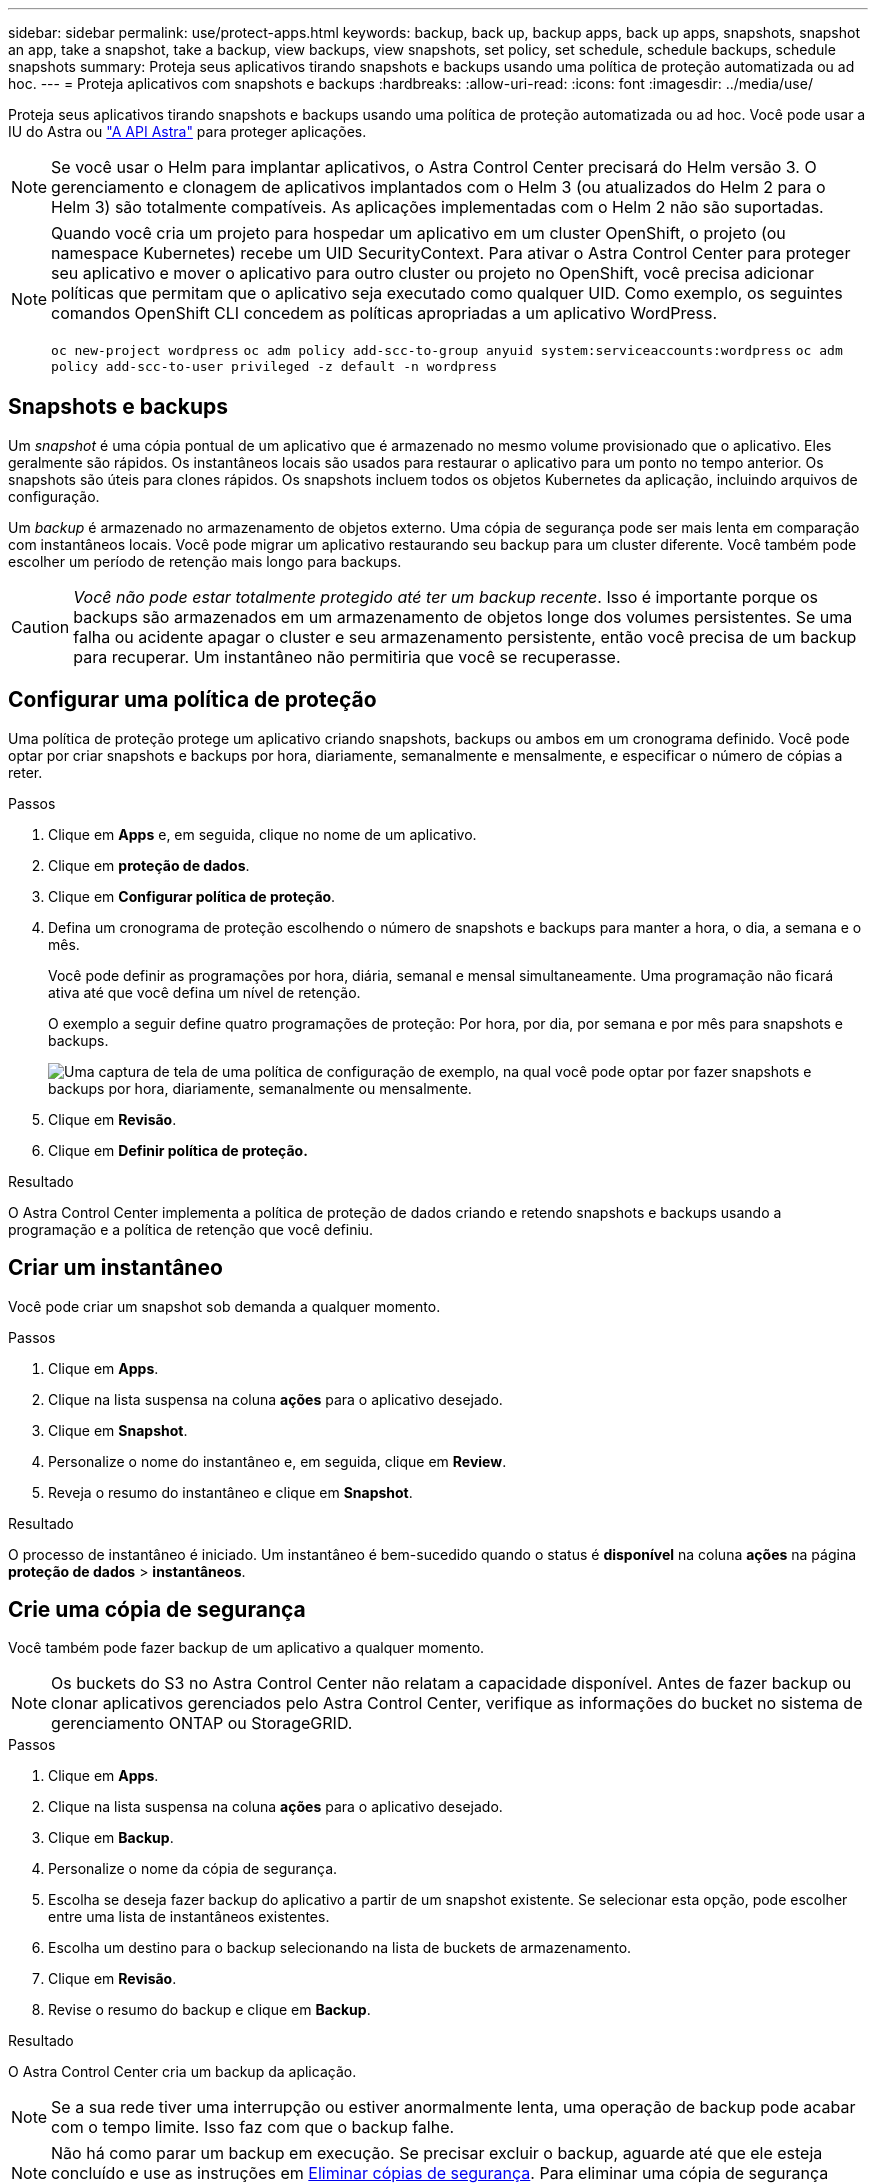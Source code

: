 ---
sidebar: sidebar 
permalink: use/protect-apps.html 
keywords: backup, back up, backup apps, back up apps, snapshots, snapshot an app, take a snapshot, take a backup, view backups, view snapshots, set policy, set schedule, schedule backups, schedule snapshots 
summary: Proteja seus aplicativos tirando snapshots e backups usando uma política de proteção automatizada ou ad hoc. 
---
= Proteja aplicativos com snapshots e backups
:hardbreaks:
:allow-uri-read: 
:icons: font
:imagesdir: ../media/use/


Proteja seus aplicativos tirando snapshots e backups usando uma política de proteção automatizada ou ad hoc. Você pode usar a IU do Astra ou https://docs.netapp.com/us-en/astra-automation-2108/index.html["A API Astra"^] para proteger aplicações.


NOTE: Se você usar o Helm para implantar aplicativos, o Astra Control Center precisará do Helm versão 3. O gerenciamento e clonagem de aplicativos implantados com o Helm 3 (ou atualizados do Helm 2 para o Helm 3) são totalmente compatíveis. As aplicações implementadas com o Helm 2 não são suportadas.

[NOTE]
====
Quando você cria um projeto para hospedar um aplicativo em um cluster OpenShift, o projeto (ou namespace Kubernetes) recebe um UID SecurityContext. Para ativar o Astra Control Center para proteger seu aplicativo e mover o aplicativo para outro cluster ou projeto no OpenShift, você precisa adicionar políticas que permitam que o aplicativo seja executado como qualquer UID. Como exemplo, os seguintes comandos OpenShift CLI concedem as políticas apropriadas a um aplicativo WordPress.

`oc new-project wordpress`
`oc adm policy add-scc-to-group anyuid system:serviceaccounts:wordpress`
`oc adm policy add-scc-to-user privileged -z default -n wordpress`

====


== Snapshots e backups

Um _snapshot_ é uma cópia pontual de um aplicativo que é armazenado no mesmo volume provisionado que o aplicativo. Eles geralmente são rápidos. Os instantâneos locais são usados para restaurar o aplicativo para um ponto no tempo anterior. Os snapshots são úteis para clones rápidos. Os snapshots incluem todos os objetos Kubernetes da aplicação, incluindo arquivos de configuração.

Um _backup_ é armazenado no armazenamento de objetos externo. Uma cópia de segurança pode ser mais lenta em comparação com instantâneos locais. Você pode migrar um aplicativo restaurando seu backup para um cluster diferente. Você também pode escolher um período de retenção mais longo para backups.


CAUTION: _Você não pode estar totalmente protegido até ter um backup recente_. Isso é importante porque os backups são armazenados em um armazenamento de objetos longe dos volumes persistentes. Se uma falha ou acidente apagar o cluster e seu armazenamento persistente, então você precisa de um backup para recuperar. Um instantâneo não permitiria que você se recuperasse.



== Configurar uma política de proteção

Uma política de proteção protege um aplicativo criando snapshots, backups ou ambos em um cronograma definido. Você pode optar por criar snapshots e backups por hora, diariamente, semanalmente e mensalmente, e especificar o número de cópias a reter.

.Passos
. Clique em *Apps* e, em seguida, clique no nome de um aplicativo.
. Clique em *proteção de dados*.
. Clique em *Configurar política de proteção*.
. Defina um cronograma de proteção escolhendo o número de snapshots e backups para manter a hora, o dia, a semana e o mês.
+
Você pode definir as programações por hora, diária, semanal e mensal simultaneamente. Uma programação não ficará ativa até que você defina um nível de retenção.

+
O exemplo a seguir define quatro programações de proteção: Por hora, por dia, por semana e por mês para snapshots e backups.

+
image:screenshot-config-protection-policy.png["Uma captura de tela de uma política de configuração de exemplo, na qual você pode optar por fazer snapshots e backups por hora, diariamente, semanalmente ou mensalmente."]

. Clique em *Revisão*.
. Clique em *Definir política de proteção.*


.Resultado
O Astra Control Center implementa a política de proteção de dados criando e retendo snapshots e backups usando a programação e a política de retenção que você definiu.



== Criar um instantâneo

Você pode criar um snapshot sob demanda a qualquer momento.

.Passos
. Clique em *Apps*.
. Clique na lista suspensa na coluna *ações* para o aplicativo desejado.
. Clique em *Snapshot*.
. Personalize o nome do instantâneo e, em seguida, clique em *Review*.
. Reveja o resumo do instantâneo e clique em *Snapshot*.


.Resultado
O processo de instantâneo é iniciado. Um instantâneo é bem-sucedido quando o status é *disponível* na coluna *ações* na página *proteção de dados* > *instantâneos*.



== Crie uma cópia de segurança

Você também pode fazer backup de um aplicativo a qualquer momento.


NOTE: Os buckets do S3 no Astra Control Center não relatam a capacidade disponível. Antes de fazer backup ou clonar aplicativos gerenciados pelo Astra Control Center, verifique as informações do bucket no sistema de gerenciamento ONTAP ou StorageGRID.

.Passos
. Clique em *Apps*.
. Clique na lista suspensa na coluna *ações* para o aplicativo desejado.
. Clique em *Backup*.
. Personalize o nome da cópia de segurança.
. Escolha se deseja fazer backup do aplicativo a partir de um snapshot existente. Se selecionar esta opção, pode escolher entre uma lista de instantâneos existentes.
. Escolha um destino para o backup selecionando na lista de buckets de armazenamento.
. Clique em *Revisão*.
. Revise o resumo do backup e clique em *Backup*.


.Resultado
O Astra Control Center cria um backup da aplicação.


NOTE: Se a sua rede tiver uma interrupção ou estiver anormalmente lenta, uma operação de backup pode acabar com o tempo limite. Isso faz com que o backup falhe.


NOTE: Não há como parar um backup em execução. Se precisar excluir o backup, aguarde até que ele esteja concluído e use as instruções em <<Eliminar cópias de segurança>>. Para eliminar uma cópia de segurança com falha, https://docs.netapp.com/us-en/astra-automation-2108/index.html["Use a API Astra"^].


NOTE: Após uma operação de proteção de dados (clone, backup, restauração) e subsequente redimensionamento persistente de volume, há até vinte minutos de atraso antes que o novo tamanho de volume seja exibido na IU. A operação de proteção de dados é bem-sucedida em minutos. Você pode usar o software de gerenciamento do back-end de storage para confirmar a alteração no tamanho do volume.



== Visualizar instantâneos e backups

Você pode exibir os snapshots e backups de um aplicativo na guia proteção de dados.

.Passos
. Clique em *Apps* e, em seguida, clique no nome de um aplicativo.
. Clique em *proteção de dados*.
+
Os instantâneos são apresentados por predefinição.

. Clique em *backups* para ver a lista de backups.




== Eliminar instantâneos

Exclua os snapshots programados ou sob demanda que você não precisa mais.

.Passos
. Clique em *Apps* e, em seguida, clique no nome de um aplicativo.
. Clique em *proteção de dados*.
. Clique na lista suspensa na coluna *ações* para o instantâneo desejado.
. Clique em *Eliminar instantâneo*.
. Digite a palavra "delete" para confirmar a exclusão e clique em *Yes, Delete snapshot*.


.Resultado
O Astra Control Center exclui o snapshot.



== Eliminar cópias de segurança

Exclua os backups programados ou sob demanda que você não precisa mais.


NOTE: Não há como parar um backup em execução. Se você precisar excluir o backup, aguarde até que ele esteja concluído e, em seguida, use estas instruções. Para eliminar uma cópia de segurança com falha, https://docs.netapp.com/us-en/astra-automation-2108/index.html["Use a API Astra"^].

. Clique em *Apps* e, em seguida, clique no nome de um aplicativo.
. Clique em *proteção de dados*.
. Clique em *backups*.
. Clique na lista suspensa na coluna *ações* para o backup desejado.
. Clique em *Excluir backup*.
. Digite a palavra "delete" para confirmar a exclusão e clique em *Yes, Delete backup*.


.Resultado
O Astra Control Center exclui o backup.
